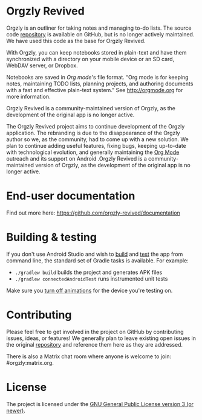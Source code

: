 #+BEGIN_HTML
<div>
<a title="Tests" target="_blank" href="https://github.com/orgzly-revived/orgzly-android-revived/actions/workflows/test.yaml"><img src="https://github.com/orgzly-revived/orgzly-android-revived/actions/workflows/test.yaml/badge.svg"></a>
<a title="Crowdin" target="_blank" href="https://crowdin.com/project/orgzly"><img src="https://d322cqt584bo4o.cloudfront.net/orgzly/localized.svg"></a>
</div>
#+END_HTML

* Orgzly Revived

Orgzly is an outliner for taking notes and managing to-do lists. The source code
[[https://github.com/orgzly/orgzly-android][repository]] is available on GitHub, but is no longer actively 
maintained. We have used this code as the base for Orgzly Revived.

With Orgzly, you can keep notebooks stored in plain-text and have them synchronized
with a directory on your mobile device or an SD card, WebDAV server, or Dropbox.

Notebooks are saved in /Org mode/'s file format. “Org mode is for
keeping notes, maintaining TODO lists, planning projects, and
authoring documents with a fast and effective plain-text system.” See
http://orgmode.org for more information.

Orgzly Revived is a community-maintained version of Orgzly, as the development of the original app is no longer active.

#+BEGIN_HTML
<a href="https://f-droid.org/packages/com.orgzlyrevived">
    <img src="https://fdroid.gitlab.io/artwork/badge/get-it-on.png"
    alt="Get it on F-Droid"
    height="80">
</a>
<a href="https://play.google.com/store/apps/details?id=com.orgzlyrevived">
<img src="https://play.google.com/intl/en_us/badges/images/generic/en_badge_web_generic.png" alt="Get it on Google Play" height="80">
</a>
#+END_HTML

The Orgzly Revived project aims to continue development of the Orgzly application. The rebranding is due 
to the disappearance of the Orgzly author so we, as the community, had to come up with a new solution.
We plan to continue adding useful features, fixing bugs, keeping up-to-date with technological evolution, 
and generally maintaining the [[https://orgmode.org/][Org Mode]] outreach and its support on Android .Orgzly Revived is a community-maintained version of Orgzly, as the development of the original app is no longer active.

* End-user documentation

Find out more here: https://github.com/orgzly-revived/documentation

* Building & testing

If you don't use Android Studio and wish to [[https://developer.android.com/studio/build/building-cmdline.html][build]] and [[https://developer.android.com/studio/test/command-line.html][test]] the app
from command line, the standard set of Gradle tasks is available.  For
example:

- ~./gradlew build~ builds the project and generates APK files
- ~./gradlew connectedAndroidTest~ runs instrumented unit tests

Make sure you [[https://developer.android.com/training/testing/espresso/setup][turn off animations]] for the device you're testing on.

* Contributing

Please feel free to get involved in the project on GitHub by contributing issues, ideas, or features! 
We generally plan to leave existing open issues in the original 
[[https://github.com/orgzly/orgzly-android][repository]] and reference them here as 
they are addressed.

There is also a Matrix chat room where anyone is welcome to join: #orgzly:matrix.org.

* License

The project is licensed under the [[https://github.com/orgzly-revived/orgzly-android-revived/blob/master/LICENSE][GNU General Public License version 3 (or newer)]].
